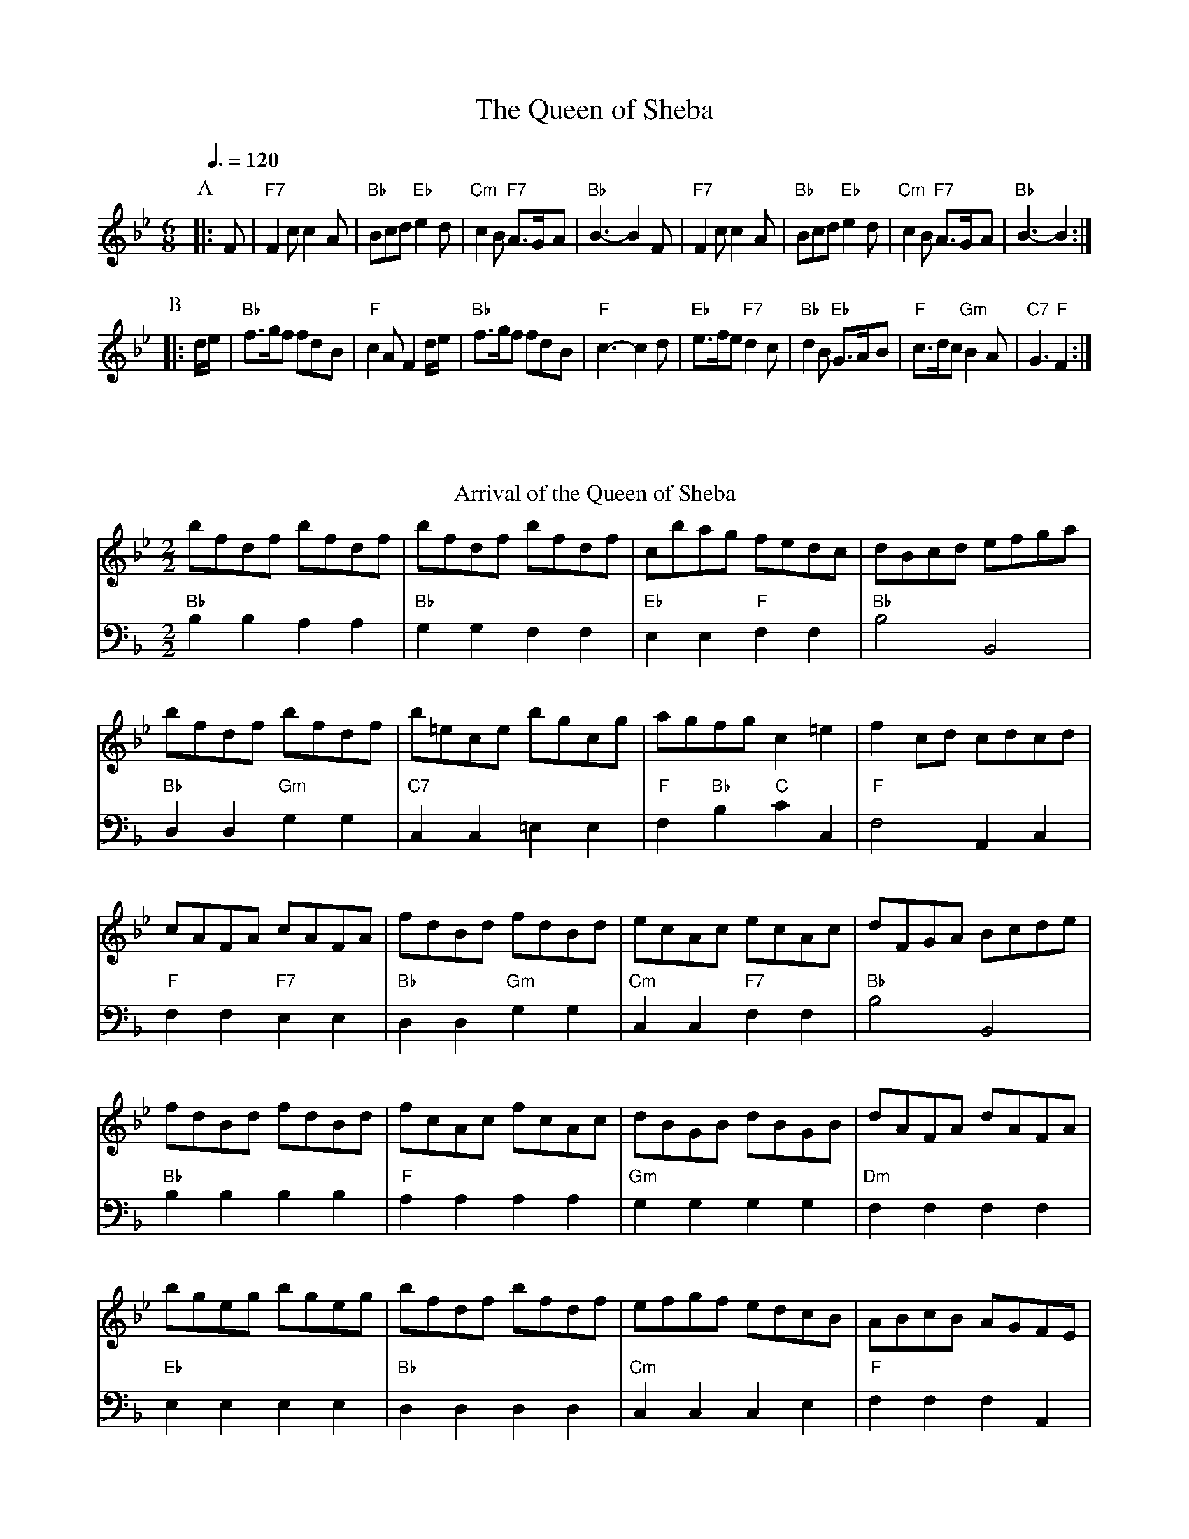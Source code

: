 X:599
T:The Queen of Sheba
M:6/8
K:F
S:Colin Hume's website,  colinhume.com  - chords can also be printed below the stave.
Q:3/8=120
M:6/8
L:1/8
N:Some bands play the original tune for the first run of the dance, and Handel's tune for the encore.
K:Bb
V:1
P:A
|:F | "F7"F2c c2A | "Bb"Bcd "Eb"e2d | "Cm"c2B "F7"A3/G/A | "Bb"B3- B2 F |\
"F7"F2c c2A | "Bb"Bcd "Eb"e2d | "Cm"c2B "F7"A3/G/A | "Bb"B3- B2 :|
P:B
|: d/e/ | "Bb"f3/g/f fdB | "F"c2A F2d/e/ | "Bb"f3/g/f fdB | "F"c3- c2d |\
"Eb"e3/f/e "F7"d2c | "Bb"d2B "Eb"G3/A/B | "F"c3/d/c "Gm"B2A | "C7"G3 "F"F2 :|
V:2
X32 |
N:Replace by blank line and X field
T:Arrival of the Queen of Sheba
C:G.F.Handel (1685-1759)
S:Colin Hume's website,  colinhume.com  - chords can also be printed below the stave.
%%printtempo 0
%%splittune 1
M:2/2
L:1/8
V:1
%%MIDI gchordoff
Q:1/2=120
K:Bb
bfdf bfdf | bfdf bfdf | cbag fedc | dBcd efga |
bfdf bfdf | b=ece bgcg | agfg c2=e2 | f2cd cdcd |
cAFA cAFA | fdBd fdBd | ecAc ecAc | dFGA Bcde |
V:2 bass octave=-2
M:2/2
%%MIDI gchord cccc
"Bb"b2b2a2a2 | "Bb"g2g2f2f2 | "Eb"e2e2 "F"f2f2 | "Bb"b4 B4 |
"Bb"d2d2 "Gm"g2g2 | "C7"c2c2 =e2e2 | "F"f2 "Bb"b2 "C"c'2c2 | "F"f4 A2c2 |
"F"f2f2 "F7"e2e2 | "Bb"d2d2 "Gm"g2g2 | "Cm"c2c2 "F7"f2f2 | "Bb"b4 B4 |
V:1
fdBd fdBd | fcAc fcAc | dBGB dBGB | dAFA dAFA |
bgeg bgeg | bfdf bfdf | efgf edcB | ABcB AGFE |
DFEG FAGB | AcBd cedf | efef gfed | cdcd efef |
V:2
"Bb"b2b2 b2b2 | "F"a2a2a2a2 | "Gm"g2g2g2g2 | "Dm"f2f2f2f2 |
"Eb"e2e2 e2e2 | "Bb"d2d2d2d2 | "Cm"c2c2c2e2 | "F"f2f2f2A2 |
"Bb"B2 "Cm"c2 "Dm"d2"Eb"e2 | "F"f2 "Gm"g2 "F"a2"Bb"b2 | "Eb"e2e2 e2e2 | "F"f2f2 f2f2 |
V:1
gfgf eded | cdcd efef | gfgf eded | cdcd edec |
dfeg fagb | a2gf b2e2 | d2cB F2A2 | B2F2 B,4 |
V:2
"F"f2f2 f2f2 | "F"f2f2 f2f2 | "F"f2f2 f2f2 | "F"f2f2 f2f2 |
"Bb"B2 "Cm"c2 "Dm"d2"Eb"e2 | "F"f2e2 "Bb"d2"Eb"e2 | "Bb"f2 "Eb"e2 "F"f2F2 | "Bb"B4z4 |
